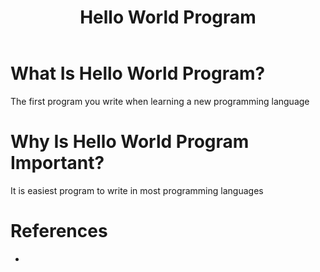 #+TITLE: Hello World Program
#+STARTUP: overview
#+ROAM_ALIAS: "Hello World Program" "Hello World"
#+ROAM_TAGS: concept
#+CREATED: [2021-05-30 Paz]
#+LAST_MODIFIED: [2021-05-30 Paz 20:15]

* What Is Hello World Program?
The first program you write when learning a new programming language

* Why Is Hello World Program Important?
:PROPERTIES:
:ID:       edcba046-86c8-49bc-ba43-cf2c88e3af0b
:END:
It is easiest program to write in most programming languages
# * When To Use Hello World Program?
# * How To Use Hello World Program?

* References
+
